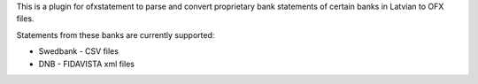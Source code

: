 This is a plugin for ofxstatement to parse and convert proprietary bank statements of certain banks in Latvian to OFX files.

Statements from these banks are currently supported:

* Swedbank - CSV files
* DNB - FIDAVISTA xml files
